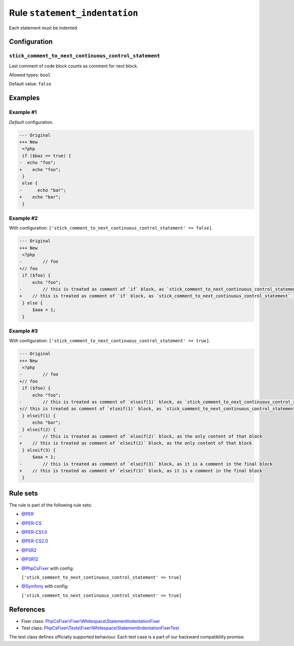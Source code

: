 ==============================
Rule ``statement_indentation``
==============================

Each statement must be indented.

Configuration
-------------

``stick_comment_to_next_continuous_control_statement``
~~~~~~~~~~~~~~~~~~~~~~~~~~~~~~~~~~~~~~~~~~~~~~~~~~~~~~

Last comment of code block counts as comment for next block.

Allowed types: ``bool``

Default value: ``false``

Examples
--------

Example #1
~~~~~~~~~~

*Default* configuration.

.. code-block:: diff

   --- Original
   +++ New
    <?php
    if ($baz == true) {
   -  echo "foo";
   +    echo "foo";
    }
    else {
   -      echo "bar";
   +    echo "bar";
    }

Example #2
~~~~~~~~~~

With configuration: ``['stick_comment_to_next_continuous_control_statement' => false]``.

.. code-block:: diff

   --- Original
   +++ New
    <?php
   -        // foo
   +// foo
    if ($foo) {
        echo "foo";
   -        // this is treated as comment of `if` block, as `stick_comment_to_next_continuous_control_statement` is disabled
   +    // this is treated as comment of `if` block, as `stick_comment_to_next_continuous_control_statement` is disabled
    } else {
        $aaa = 1;
    }

Example #3
~~~~~~~~~~

With configuration: ``['stick_comment_to_next_continuous_control_statement' => true]``.

.. code-block:: diff

   --- Original
   +++ New
    <?php
   -        // foo
   +// foo
    if ($foo) {
        echo "foo";
   -        // this is treated as comment of `elseif(1)` block, as `stick_comment_to_next_continuous_control_statement` is enabled
   +// this is treated as comment of `elseif(1)` block, as `stick_comment_to_next_continuous_control_statement` is enabled
    } elseif(1) {
        echo "bar";
    } elseif(2) {
   -        // this is treated as comment of `elseif(2)` block, as the only content of that block
   +    // this is treated as comment of `elseif(2)` block, as the only content of that block
    } elseif(3) {
        $aaa = 1;
   -        // this is treated as comment of `elseif(3)` block, as it is a comment in the final block
   +    // this is treated as comment of `elseif(3)` block, as it is a comment in the final block
    }

Rule sets
---------

The rule is part of the following rule sets:

- `@PER <./../../ruleSets/PER.rst>`_
- `@PER-CS <./../../ruleSets/PER-CS.rst>`_
- `@PER-CS1.0 <./../../ruleSets/PER-CS1.0.rst>`_
- `@PER-CS2.0 <./../../ruleSets/PER-CS2.0.rst>`_
- `@PSR2 <./../../ruleSets/PSR2.rst>`_
- `@PSR12 <./../../ruleSets/PSR12.rst>`_
- `@PhpCsFixer <./../../ruleSets/PhpCsFixer.rst>`_ with config:

  ``['stick_comment_to_next_continuous_control_statement' => true]``

- `@Symfony <./../../ruleSets/Symfony.rst>`_ with config:

  ``['stick_comment_to_next_continuous_control_statement' => true]``


References
----------

- Fixer class: `PhpCsFixer\\Fixer\\Whitespace\\StatementIndentationFixer <./../../../src/Fixer/Whitespace/StatementIndentationFixer.php>`_
- Test class: `PhpCsFixer\\Tests\\Fixer\\Whitespace\\StatementIndentationFixerTest <./../../../tests/Fixer/Whitespace/StatementIndentationFixerTest.php>`_

The test class defines officially supported behaviour. Each test case is a part of our backward compatibility promise.
